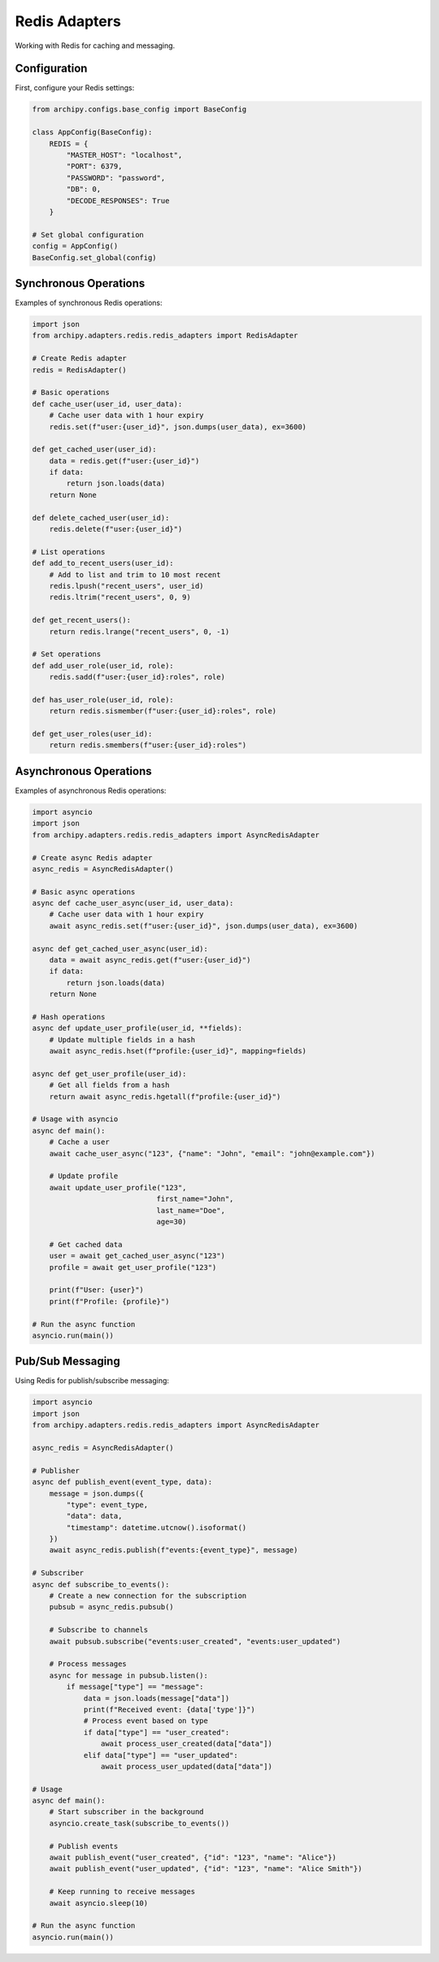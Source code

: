 .. _examples_adapters_redis:

Redis Adapters
============

Working with Redis for caching and messaging.

Configuration
------------

First, configure your Redis settings:

.. code-block:: python

    from archipy.configs.base_config import BaseConfig

    class AppConfig(BaseConfig):
        REDIS = {
            "MASTER_HOST": "localhost",
            "PORT": 6379,
            "PASSWORD": "password",
            "DB": 0,
            "DECODE_RESPONSES": True
        }

    # Set global configuration
    config = AppConfig()
    BaseConfig.set_global(config)

Synchronous Operations
-------------------

Examples of synchronous Redis operations:

.. code-block:: python

    import json
    from archipy.adapters.redis.redis_adapters import RedisAdapter

    # Create Redis adapter
    redis = RedisAdapter()

    # Basic operations
    def cache_user(user_id, user_data):
        # Cache user data with 1 hour expiry
        redis.set(f"user:{user_id}", json.dumps(user_data), ex=3600)

    def get_cached_user(user_id):
        data = redis.get(f"user:{user_id}")
        if data:
            return json.loads(data)
        return None

    def delete_cached_user(user_id):
        redis.delete(f"user:{user_id}")

    # List operations
    def add_to_recent_users(user_id):
        # Add to list and trim to 10 most recent
        redis.lpush("recent_users", user_id)
        redis.ltrim("recent_users", 0, 9)

    def get_recent_users():
        return redis.lrange("recent_users", 0, -1)

    # Set operations
    def add_user_role(user_id, role):
        redis.sadd(f"user:{user_id}:roles", role)

    def has_user_role(user_id, role):
        return redis.sismember(f"user:{user_id}:roles", role)

    def get_user_roles(user_id):
        return redis.smembers(f"user:{user_id}:roles")

Asynchronous Operations
--------------------

Examples of asynchronous Redis operations:

.. code-block:: python

    import asyncio
    import json
    from archipy.adapters.redis.redis_adapters import AsyncRedisAdapter

    # Create async Redis adapter
    async_redis = AsyncRedisAdapter()

    # Basic async operations
    async def cache_user_async(user_id, user_data):
        # Cache user data with 1 hour expiry
        await async_redis.set(f"user:{user_id}", json.dumps(user_data), ex=3600)

    async def get_cached_user_async(user_id):
        data = await async_redis.get(f"user:{user_id}")
        if data:
            return json.loads(data)
        return None

    # Hash operations
    async def update_user_profile(user_id, **fields):
        # Update multiple fields in a hash
        await async_redis.hset(f"profile:{user_id}", mapping=fields)

    async def get_user_profile(user_id):
        # Get all fields from a hash
        return await async_redis.hgetall(f"profile:{user_id}")

    # Usage with asyncio
    async def main():
        # Cache a user
        await cache_user_async("123", {"name": "John", "email": "john@example.com"})

        # Update profile
        await update_user_profile("123",
                                 first_name="John",
                                 last_name="Doe",
                                 age=30)

        # Get cached data
        user = await get_cached_user_async("123")
        profile = await get_user_profile("123")

        print(f"User: {user}")
        print(f"Profile: {profile}")

    # Run the async function
    asyncio.run(main())

Pub/Sub Messaging
---------------

Using Redis for publish/subscribe messaging:

.. code-block:: python

    import asyncio
    import json
    from archipy.adapters.redis.redis_adapters import AsyncRedisAdapter

    async_redis = AsyncRedisAdapter()

    # Publisher
    async def publish_event(event_type, data):
        message = json.dumps({
            "type": event_type,
            "data": data,
            "timestamp": datetime.utcnow().isoformat()
        })
        await async_redis.publish(f"events:{event_type}", message)

    # Subscriber
    async def subscribe_to_events():
        # Create a new connection for the subscription
        pubsub = async_redis.pubsub()

        # Subscribe to channels
        await pubsub.subscribe("events:user_created", "events:user_updated")

        # Process messages
        async for message in pubsub.listen():
            if message["type"] == "message":
                data = json.loads(message["data"])
                print(f"Received event: {data['type']}")
                # Process event based on type
                if data["type"] == "user_created":
                    await process_user_created(data["data"])
                elif data["type"] == "user_updated":
                    await process_user_updated(data["data"])

    # Usage
    async def main():
        # Start subscriber in the background
        asyncio.create_task(subscribe_to_events())

        # Publish events
        await publish_event("user_created", {"id": "123", "name": "Alice"})
        await publish_event("user_updated", {"id": "123", "name": "Alice Smith"})

        # Keep running to receive messages
        await asyncio.sleep(10)

    # Run the async function
    asyncio.run(main())
